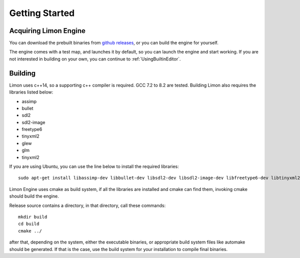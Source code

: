===============
Getting Started
===============

Acquiring Limon Engine
======================

You can download the prebuilt binaries from `github releases <https://github.com/enginmanap/limonEngine/releases>`_, or you can build the engine for yourself.

The engine comes with a test map, and launches it by default, so you can launch the engine and start working. If you are not interested in building on your own, you can continue to :ref:`UsingBuiltinEditor`.

Building
========

Limon uses c++14, so a supporting c++ compiler is required. GCC 7.2 to 8.2 are tested. Building Limon also requires the libraries listed below:

* assimp
* bullet
* sdl2
* sdl2-image
* freetype6
* tinyxml2
* glew
* glm
* tinyxml2

If you are using Ubuntu, you can use the line below to install the required libraries:
::
   sudo apt-get install libassimp-dev libbullet-dev libsdl2-dev libsdl2-image-dev libfreetype6-dev libtinyxml2-dev libglew-dev build-essential libglm-dev libtinyxml2-dev

Limon Engine uses cmake as build system, if all the libraries are installed and cmake can find them, invoking cmake should build the engine.

Release source contains a directory, in that directory, call these commands:
::
    mkdir build
    cd build
    cmake ../

after that, depending on the system, either the executable binaries, or appropriate build system files like automake should be generated. If that is the case, use the build system for your installation to compile final binaries.


